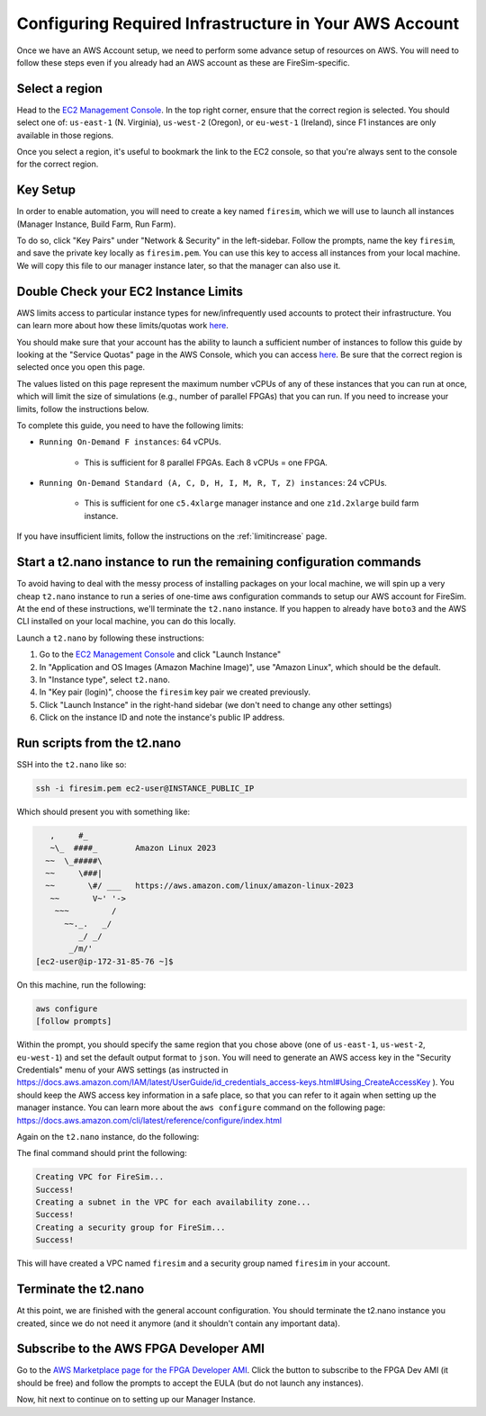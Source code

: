 Configuring Required Infrastructure in Your AWS Account
===========================================================

Once we have an AWS Account setup, we need to perform some advance setup
of resources on AWS. You will need to follow these steps even if you
already had an AWS account as these are FireSim-specific.

Select a region
~~~~~~~~~~~~~~~

Head to the `EC2 Management
Console <https://console.aws.amazon.com/ec2/v2/home>`__. In the top
right corner, ensure that the correct region is selected. You should
select one of: ``us-east-1`` (N. Virginia), ``us-west-2`` (Oregon), or ``eu-west-1``
(Ireland), since F1 instances are only available in those regions.

Once you select a region, it's useful to bookmark the link to the EC2
console, so that you're always sent to the console for the correct
region.

Key Setup
~~~~~~~~~

In order to enable automation, you will need to create a key named
``firesim``, which we will use to launch all instances (Manager
Instance, Build Farm, Run Farm).

To do so, click "Key Pairs" under "Network & Security" in the
left-sidebar. Follow the prompts, name the key ``firesim``, and save the
private key locally as ``firesim.pem``. You can use this key to access
all instances from your local machine. We will copy this file to our
manager instance later, so that the manager can also use it.

Double Check your EC2 Instance Limits
~~~~~~~~~~~~~~~~~~~~~~~~~~~~~~~~~~~~~~~~~~~~

AWS limits access to particular instance types for new/infrequently used
accounts to protect their infrastructure. You can learn more about how
these limits/quotas work `here <https://docs.aws.amazon.com/AWSEC2/latest/UserGuide/ec2-on-demand-instances.html#ec2-on-demand-instances-limits>`__.

You should make sure that your
account has the ability to launch a sufficient number of instances to follow
this guide by looking at the "Service Quotas" page in the AWS Console, which you can access
`here <https://console.aws.amazon.com/servicequotas/home/services/ec2/quotas/>`__.
Be sure that the correct region is selected once you open this page. 

The values listed on this page represent the maximum number vCPUs of any of these
instances that you can run at once, which will limit the size of
simulations (e.g., number of parallel FPGAs) that you can run. If you need to
increase your limits, follow the instructions below.

To complete this guide, you need to have the following limits:

* ``Running On-Demand F instances``: 64 vCPUs.

    * This is sufficient for 8 parallel FPGAs. Each 8 vCPUs = one FPGA.

* ``Running On-Demand Standard (A, C, D, H, I, M, R, T, Z) instances``: 24 vCPUs.

    * This is sufficient for one ``c5.4xlarge`` manager instance and one ``z1d.2xlarge`` build farm instance.

If you have insufficient limits, follow the instructions on the :ref:`limitincrease` page.



Start a t2.nano instance to run the remaining configuration commands
~~~~~~~~~~~~~~~~~~~~~~~~~~~~~~~~~~~~~~~~~~~~~~~~~~~~~~~~~~~~~~~~~~~~

To avoid having to deal with the messy process of installing packages on
your local machine, we will spin up a very cheap ``t2.nano`` instance to
run a series of one-time aws configuration commands to setup our AWS
account for FireSim. At the end of these instructions, we'll terminate
the ``t2.nano`` instance. If you happen to already have ``boto3`` and
the AWS CLI installed on your local machine, you can do this locally.

Launch a ``t2.nano`` by following these instructions:

1. Go to the `EC2 Management
   Console <https://console.aws.amazon.com/ec2/v2/home>`__ and click
   "Launch Instance"
2. In "Application and OS Images (Amazon Machine Image)", use "Amazon Linux", which should be the default.
3. In "Instance type", select ``t2.nano``.
4. In "Key pair (login)", choose the ``firesim`` key pair we created previously.
5. Click "Launch Instance" in the right-hand sidebar (we don't need to change any other
   settings)
6. Click on the instance ID and note the instance's public IP address.

.. _run-scripts-t2:

Run scripts from the t2.nano
~~~~~~~~~~~~~~~~~~~~~~~~~~~~

SSH into the ``t2.nano`` like so:

.. code-block:: bash

    ssh -i firesim.pem ec2-user@INSTANCE_PUBLIC_IP

Which should present you with something like:

.. code-block:: text

       ,     #_
       ~\_  ####_        Amazon Linux 2023
      ~~  \_#####\
      ~~     \###|
      ~~       \#/ ___   https://aws.amazon.com/linux/amazon-linux-2023
       ~~       V~' '->
        ~~~         /
          ~~._.   _/
             _/ _/
           _/m/'
    [ec2-user@ip-172-31-85-76 ~]$

On this machine, run the following:

.. code-block:: bash

    aws configure
    [follow prompts]

Within the prompt, you should specify the same region that you chose
above (one of ``us-east-1``, ``us-west-2``, ``eu-west-1``) and set the default
output format to ``json``. You will need to generate an AWS access key in the "Security Credentials" menu of your AWS settings (as instructed in https://docs.aws.amazon.com/IAM/latest/UserGuide/id_credentials_access-keys.html#Using_CreateAccessKey ). You should keep the AWS access key information in a safe place, so that you can refer to it again when setting up the manager instance. You can learn more about the ``aws configure`` command on the following page: https://docs.aws.amazon.com/cli/latest/reference/configure/index.html

Again on the ``t2.nano`` instance, do the following:

.. code-block:: bash
   :substitutions:

    sudo yum install -y python3-pip
    sudo python3 -m pip install boto3
    sudo python3 -m pip install --upgrade awscli
    wget https://raw.githubusercontent.com/firesim/firesim/|version|/deploy/awstools/aws_setup.py
    chmod +x aws_setup.py
    ./aws_setup.py

The final command should print the following:

.. code-block:: text

    Creating VPC for FireSim...
    Success!
    Creating a subnet in the VPC for each availability zone...
    Success!
    Creating a security group for FireSim...
    Success!

This will have created a VPC named ``firesim`` and a security group named
``firesim`` in your account.

Terminate the t2.nano
~~~~~~~~~~~~~~~~~~~~~

At this point, we are finished with the general account configuration.
You should terminate the t2.nano instance you created, since we do not
need it anymore (and it shouldn't contain any important data).

.. _ami-subscription:

Subscribe to the AWS FPGA Developer AMI
~~~~~~~~~~~~~~~~~~~~~~~~~~~~~~~~~~~~~~~

Go to the `AWS Marketplace page for the FPGA Developer
AMI <https://aws.amazon.com/marketplace/pp/B06VVYBLZZ>`__. Click the
button to subscribe to the FPGA Dev AMI (it should be free) and follow
the prompts to accept the EULA (but do not launch any instances).

Now, hit next to continue on to setting up our Manager Instance.
